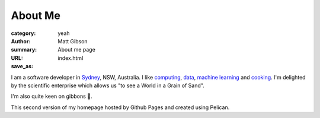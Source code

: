 ========
About Me
========
:category: yeah
:author: Matt Gibson
:summary: About me page
:URL:
:save_as: index.html


I am a software developer in `Sydney <http://en.wikipedia.org/wiki/Sydney>`_, NSW, Australia. I like  `computing <https://en.wikipedia.org/wiki/MOS_Technology_6502>`_, `data <https://search.r-project.org/CRAN/refmans/vcd/html/HorseKicks.html>`_, `machine learning <https://pytorch.org/>`_ and `cooking <https://web.archive.org/web/20160210065535/http://www.seriouseats.com/the-food-lab/?ref=nav_main>`_. I'm delighted by the scientific enterprise which allows us "to see a World in a Grain of Sand". 


I'm also quite keen on gibbons 🐒.

This second version of my homepage hosted by Github Pages and created using Pelican.
